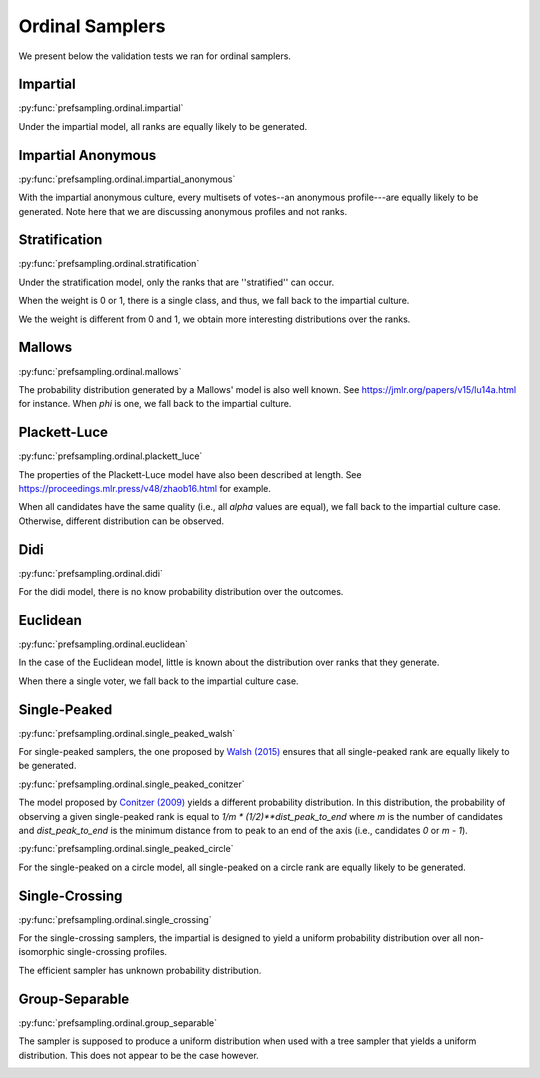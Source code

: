 Ordinal Samplers
================

We present below the validation tests we ran for ordinal samplers.

Impartial
---------

:py:func:`prefsampling.ordinal.impartial`

Under the impartial model, all ranks are equally likely to be generated.

.. image:: validation_plots/ordinal/impartial.png
  :width: 800
  :alt: Observed versus theoretical frequencies for the impartial culture

Impartial Anonymous
-------------------

:py:func:`prefsampling.ordinal.impartial_anonymous`

With the impartial anonymous culture, every multisets of votes--an anonymous profile---are
equally likely to be generated. Note here that we are discussing anonymous profiles and
not ranks.

.. image:: validation_plots/ordinal/impartial_anonymous.png
  :width: 800
  :alt: Observed versus theoretical frequencies for the impartial anonymous culture

Stratification
--------------

:py:func:`prefsampling.ordinal.stratification`

Under the stratification model, only the ranks that are ''stratified'' can occur.

When the weight is 0 or 1, there is a single class, and thus, we fall back to the
impartial culture.

.. image:: validation_plots/ordinal/stratification_uniform.png
  :width: 800
  :alt: Observed versus theoretical frequencies for the stratification culture with weight=0, 1

We the weight is different from 0 and 1, we obtain more interesting distributions over
the ranks.

.. image:: validation_plots/ordinal/stratification.png
  :width: 800
  :alt: Observed versus theoretical frequencies for the stratification culture with weight=0.2, 0.4, 0.8

Mallows
-------

:py:func:`prefsampling.ordinal.mallows`

The probability distribution generated by a Mallows' model is also well known.
See https://jmlr.org/papers/v15/lu14a.html for instance. When `phi` is one,
we fall back to the impartial culture.

.. image:: validation_plots/ordinal/mallows.png
  :width: 800
  :alt: Observed versus theoretical frequencies for Mallow's model with phi=0.1

Plackett-Luce
-------------

:py:func:`prefsampling.ordinal.plackett_luce`

The properties of the Plackett-Luce model have also been described at length.
See https://proceedings.mlr.press/v48/zhaob16.html for example.

When all candidates have the same quality (i.e., all `alpha` values are equal),
we fall back to the impartial culture case. Otherwise, different distribution
can be observed.

.. image:: validation_plots/ordinal/plackett_luce.png
  :width: 800
  :alt: Observed versus theoretical frequencies for the Plackett-Luce model

Didi
----

:py:func:`prefsampling.ordinal.didi`

For the didi model, there is no know probability distribution over the outcomes.

.. image:: validation_plots/ordinal/didi.png
  :width: 800
  :alt: Observed versus theoretical frequencies for the Didi model

Euclidean
---------

:py:func:`prefsampling.ordinal.euclidean`

In the case of the Euclidean model, little is known about the distribution over
ranks that they generate.

.. image:: validation_plots/ordinal/euclidean.png
  :width: 800
  :alt: Observed versus theoretical frequencies for the Euclidean model

When there a single voter, we fall back to the impartial culture case.

.. image:: validation_plots/ordinal/euclidean_uniform.png
  :width: 800
  :alt: Observed versus theoretical frequencies for the Euclidean model with one voter

Single-Peaked
-------------

:py:func:`prefsampling.ordinal.single_peaked_walsh`

For single-peaked samplers, the one proposed by
`Walsh (2015) <https://arxiv.org/abs/1503.02766>`_ ensures that all single-peaked
rank are equally likely to be generated.

.. image:: validation_plots/ordinal/sp_walsh.png
  :width: 800
  :alt: Observed versus theoretical frequencies for the Walsh single-peaked culture

:py:func:`prefsampling.ordinal.single_peaked_conitzer`

The model proposed by `Conitzer (2009) <https://arxiv.org/abs/1401.3449>`_ yields
a different probability distribution. In this distribution, the probability of observing
a given single-peaked rank is equal to  `1/m * (1/2)**dist_peak_to_end` where `m` is the
number of candidates and `dist_peak_to_end` is the minimum distance from to peak
to an end of the axis (i.e., candidates `0` or `m - 1`).

.. image:: validation_plots/ordinal/sp_conitzer.png
  :width: 800
  :alt: Observed versus theoretical frequencies for the Conitzer single-peaked culture

:py:func:`prefsampling.ordinal.single_peaked_circle`

For the single-peaked on a circle model, all single-peaked on a circle rank are
equally likely to be generated.

.. image:: validation_plots/ordinal/sp_circle.png
  :width: 800
  :alt: Observed versus theoretical frequencies for the single-peaked on a circle culture

Single-Crossing
---------------

:py:func:`prefsampling.ordinal.single_crossing`

For the single-crossing samplers, the impartial is designed to yield a uniform probability
distribution over all non-isomorphic single-crossing profiles.

.. image:: validation_plots/ordinal/single_crossing_impartial.png
  :width: 800
  :alt: Observed versus theoretical frequencies for the single-crossing culture

The efficient sampler has unknown probability distribution.

.. image:: validation_plots/ordinal/single_crossing_impartial.png
  :width: 800
  :alt: Observed versus theoretical frequencies for the single-crossing culture

Group-Separable
---------------

:py:func:`prefsampling.ordinal.group_separable`

The sampler is supposed to produce a uniform distribution when used with a tree sampler
that yields a uniform distribution. This does not appear to be the case however.

.. image:: validation_plots/ordinal/group_separable.png
  :width: 800
  :alt: Observed versus theoretical frequencies for the group separable culture

